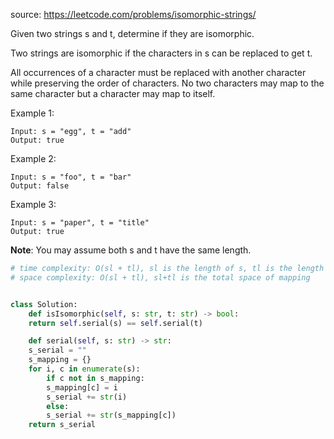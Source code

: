#+LATEX_CLASS: ramsay-org-article
#+LATEX_CLASS_OPTIONS: [oneside,A4paper,12pt]
#+AUTHOR: Ramsay Leung
#+DATE: <2020-04-17 Fri>
source: https://leetcode.com/problems/isomorphic-strings/

Given two strings s and t, determine if they are isomorphic.

Two strings are isomorphic if the characters in s can be replaced to get t.

All occurrences of a character must be replaced with another character while preserving the order of characters. No two characters may map to the same character but a character may map to itself.

Example 1:

#+begin_example
Input: s = "egg", t = "add"
Output: true
#+end_example

Example 2:

#+begin_example
Input: s = "foo", t = "bar"
Output: false
#+end_example

Example 3:

#+begin_example
Input: s = "paper", t = "title"
Output: true
#+end_example

*Note*:
You may assume both s and t have the same length.

#+begin_src python
  # time complexity: O(sl + tl), sl is the length of s, tl is the length of t
  # space complexity: O(sl + tl), sl+tl is the total space of mapping


  class Solution:
      def isIsomorphic(self, s: str, t: str) -> bool:
	  return self.serial(s) == self.serial(t)

      def serial(self, s: str) -> str:
	  s_serial = ""
	  s_mapping = {}
	  for i, c in enumerate(s):
	      if c not in s_mapping:
		  s_mapping[c] = i
		  s_serial += str(i)
	      else:
		  s_serial += str(s_mapping[c])
	  return s_serial
#+end_src
